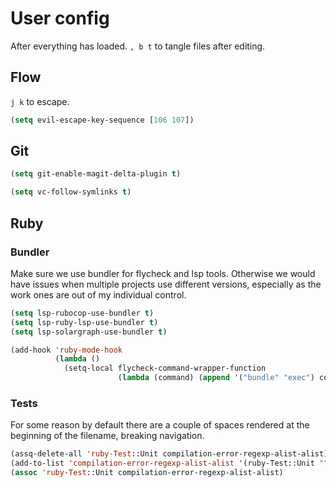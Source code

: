* User config
After everything has loaded.
=, b t= to tangle files after editing.

** Flow
=j k= to escape.

#+begin_src emacs-lisp :tangle "~/.spacemacs.d/user-config.el"
  (setq evil-escape-key-sequence [106 107])
#+end_src
** Git

#+begin_src emacs-lisp :tangle "~/.spacemacs.d/layer-config.el"
  (setq git-enable-magit-delta-plugin t)
#+end_src

#+begin_src emacs-lisp :tangle "~/.spacemacs.d/user-config.el"
  (setq vc-follow-symlinks t)
#+end_src

** Ruby
*** Bundler
Make sure we use bundler for flycheck and lsp tools. Otherwise we would have issues when multiple projects use different versions, especially as the work ones are out of my individual control.

#+begin_src emacs-lisp :tangle "~/.spacemacs.d/user-config.el"
  (setq lsp-rubocop-use-bundler t)
  (setq lsp-ruby-lsp-use-bundler t)
  (setq lsp-solargraph-use-bundler t)

  (add-hook 'ruby-mode-hook
            (lambda ()
              (setq-local flycheck-command-wrapper-function
                          (lambda (command) (append '("bundle" "exec") command)))))
#+end_src

*** Tests
For some reason by default there are a couple of spaces rendered at the beginning of the filename, breaking navigation.

#+begin_src emacs-lisp :tangle "~/.spacemacs.d/user-config.el"
  (assq-delete-all 'ruby-Test::Unit compilation-error-regexp-alist-alist)
  (add-to-list 'compilation-error-regexp-alist-alist '(ruby-Test::Unit "^ +\\([^ (].*\\):\\([1-9][0-9]*\\):in " 1 2))
  (assoc 'ruby-Test::Unit compilation-error-regexp-alist-alist)
#+end_src
